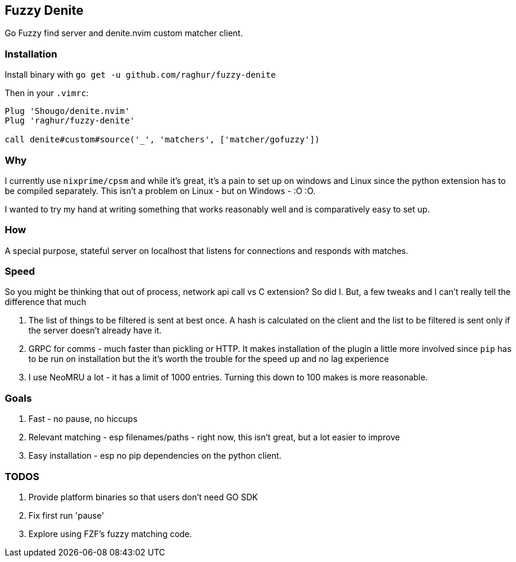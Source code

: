 == Fuzzy Denite

Go Fuzzy find server and denite.nvim custom matcher client.

=== Installation

Install binary with `go get -u github.com/raghur/fuzzy-denite`

Then in your `.vimrc`:

[source,vim]
----
Plug 'Shougo/denite.nvim'
Plug 'raghur/fuzzy-denite'

call denite#custom#source('_', 'matchers', ['matcher/gofuzzy'])
----

=== Why

I currently use `nixprime/cpsm` and while it's great, it's a pain to set up on 
windows and Linux since the python extension has to be compiled separately.
This isn't a problem on Linux - but on Windows - :O :O.

I wanted to try my hand at writing something that works reasonably well and
is comparatively easy to set up.

=== How

A special purpose, stateful server on localhost that listens for connections and
responds with matches.

=== Speed

So you might be thinking that out of process, network api call vs C extension? So did I.
But, a few tweaks and I can't really tell the difference that much

. The list of things to be filtered is sent at best once. A hash is calculated on the client
and the list to be filtered is sent only if the server doesn't already have it.
. GRPC for comms - much faster than pickling or HTTP. It makes installation of the plugin a 
little more involved since `pip` has to be run on installation but the it's worth the trouble 
for the speed up and no lag experience
. I use NeoMRU a lot - it has a limit of 1000 entries. Turning this down to 100 makes is more
reasonable.

=== Goals

. Fast - no pause, no hiccups
. Relevant matching - esp filenames/paths - right now, this isn't great, but a lot easier to improve
. Easy installation - esp no pip dependencies on the python client.

=== TODOS

. Provide platform binaries so that users don't need GO SDK
. Fix first run 'pause'
. Explore using FZF's fuzzy matching code.


